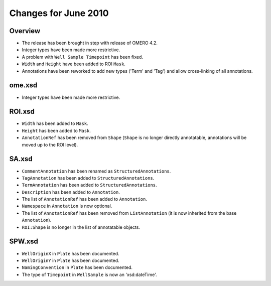 Changes for June 2010
=====================

Overview
--------

-  The release has been brought in step with release of OMERO 4.2.
-  Integer types have been made more restrictive.
-  A problem with ``Well Sample Timepoint`` has been fixed.
-  ``Width`` and ``Height`` have been added to ROI ``Mask``.
-  Annotations have been reworked to add new types ('Term' and 'Tag') and 
   allow cross-linking of all annotations.

ome.xsd
-------

-  Integer types have been made more restrictive.

ROI.xsd
-------

-  ``Width`` has been added to ``Mask``.
-  ``Height`` has been added to ``Mask``.
-  ``AnnotationRef`` has been removed from ``Shape`` (``Shape`` is no longer 
   directly annotatable, annotations will be moved up to the ROI level).

SA.xsd
------

-  ``CommentAnnotation`` has been renamed as ``StructuredAnnotations``.
-  ``TagAnnotation`` has been added to ``StructuredAnnotations``.
-  ``TermAnnotation`` has been added to ``StructuredAnnotations``.
-  ``Description`` has been added to ``Annotation``.
-  The list of ``AnnotationRef`` has been added to ``Annotation``.
-  ``Namespace`` in ``Annotation`` is now optional.
-  The list of ``AnnotationRef`` has been removed from ``ListAnnotation`` (it 
   is now inherited from the base ``Annotation``).
-  ``ROI:Shape`` is no longer in the list of annotatable objects.

SPW.xsd
-------

-  ``WellOriginX`` in ``Plate`` has been documented.
-  ``WellOriginY`` in ``Plate`` has been documented.
-  ``NamingConvention`` in ``Plate`` has been documented. 
-  The type of ``Timepoint`` in ``WellSample`` is now an 'xsd:dateTime'.

